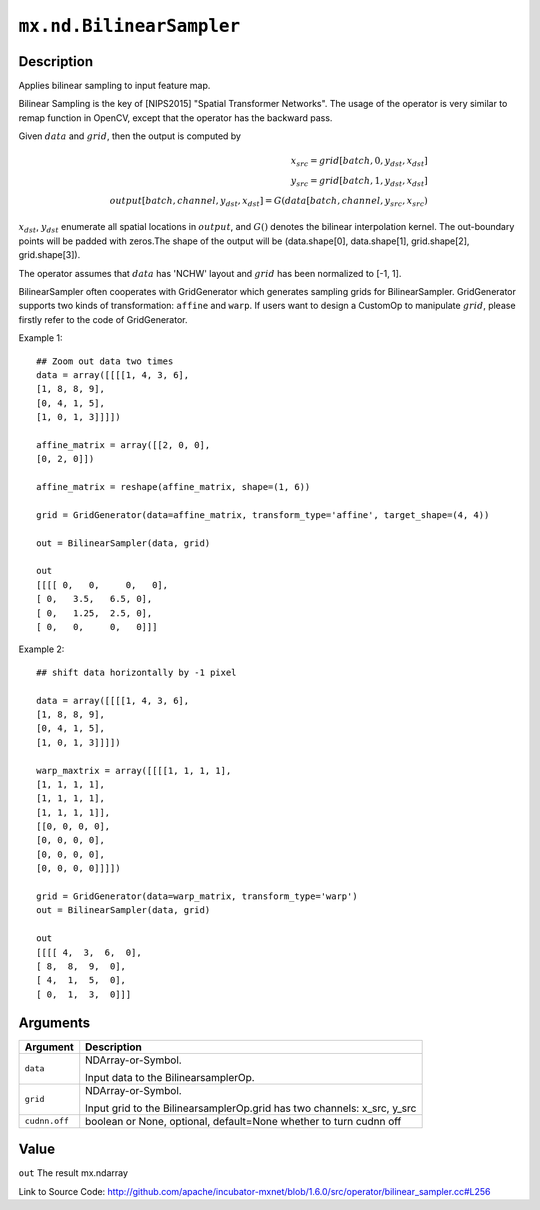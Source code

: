 

``mx.nd.BilinearSampler``
==================================================

Description
----------------------

Applies bilinear sampling to input feature map.

Bilinear Sampling is the key of  [NIPS2015] \"Spatial Transformer Networks\". The usage of the operator is very similar to remap function in OpenCV,
except that the operator has the backward pass.

Given :math:`data` and :math:`grid`, then the output is computed by

.. math::

  x_{src} = grid[batch, 0, y_{dst}, x_{dst}] \\
  y_{src} = grid[batch, 1, y_{dst}, x_{dst}] \\
  output[batch, channel, y_{dst}, x_{dst}] = G(data[batch, channel, y_{src}, x_{src})

:math:`x_{dst}`, :math:`y_{dst}` enumerate all spatial locations in :math:`output`, and :math:`G()` denotes the bilinear interpolation kernel.
The out-boundary points will be padded with zeros.The shape of the output will be (data.shape[0], data.shape[1], grid.shape[2], grid.shape[3]).

The operator assumes that :math:`data` has 'NCHW' layout and :math:`grid` has been normalized to [-1, 1].

BilinearSampler often cooperates with GridGenerator which generates sampling grids for BilinearSampler.
GridGenerator supports two kinds of transformation: ``affine`` and ``warp``.
If users want to design a CustomOp to manipulate :math:`grid`, please firstly refer to the code of GridGenerator.

Example 1::

	 ## Zoom out data two times
	 data = array([[[[1, 4, 3, 6],
	 [1, 8, 8, 9],
	 [0, 4, 1, 5],
	 [1, 0, 1, 3]]]])
	 
	 affine_matrix = array([[2, 0, 0],
	 [0, 2, 0]])
	 
	 affine_matrix = reshape(affine_matrix, shape=(1, 6))
	 
	 grid = GridGenerator(data=affine_matrix, transform_type='affine', target_shape=(4, 4))
	 
	 out = BilinearSampler(data, grid)
	 
	 out
	 [[[[ 0,   0,     0,   0],
	 [ 0,   3.5,   6.5, 0],
	 [ 0,   1.25,  2.5, 0],
	 [ 0,   0,     0,   0]]]
	 
	 
Example 2::

	 ## shift data horizontally by -1 pixel
	 
	 data = array([[[[1, 4, 3, 6],
	 [1, 8, 8, 9],
	 [0, 4, 1, 5],
	 [1, 0, 1, 3]]]])
	 
	 warp_maxtrix = array([[[[1, 1, 1, 1],
	 [1, 1, 1, 1],
	 [1, 1, 1, 1],
	 [1, 1, 1, 1]],
	 [[0, 0, 0, 0],
	 [0, 0, 0, 0],
	 [0, 0, 0, 0],
	 [0, 0, 0, 0]]]])
	 
	 grid = GridGenerator(data=warp_matrix, transform_type='warp')
	 out = BilinearSampler(data, grid)
	 
	 out
	 [[[[ 4,  3,  6,  0],
	 [ 8,  8,  9,  0],
	 [ 4,  1,  5,  0],
	 [ 0,  1,  3,  0]]]
	 
	 


Arguments
------------------

+----------------------------------------+------------------------------------------------------------+
| Argument                               | Description                                                |
+========================================+============================================================+
| ``data``                               | NDArray-or-Symbol.                                         |
|                                        |                                                            |
|                                        | Input data to the BilinearsamplerOp.                       |
+----------------------------------------+------------------------------------------------------------+
| ``grid``                               | NDArray-or-Symbol.                                         |
|                                        |                                                            |
|                                        | Input grid to the BilinearsamplerOp.grid has two channels: |
|                                        | x_src,                                                     |
|                                        | y_src                                                      |
+----------------------------------------+------------------------------------------------------------+
| ``cudnn.off``                          | boolean or None, optional, default=None                    |
|                                        | whether to turn cudnn off                                  |
+----------------------------------------+------------------------------------------------------------+

Value
----------

``out`` The result mx.ndarray


Link to Source Code: http://github.com/apache/incubator-mxnet/blob/1.6.0/src/operator/bilinear_sampler.cc#L256

